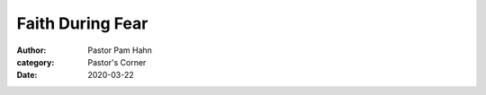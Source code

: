 Faith During Fear
=================

:author: Pastor Pam Hahn
:category: Pastor's Corner
:date: 2020-03-22

.. raw:: html
    :file: ./raw-html/2020-03-22_faith-during-fear.html